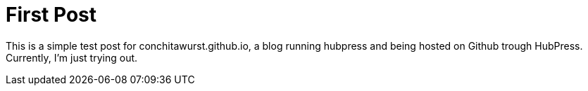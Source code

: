 = First Post
:published_at: 2015-01-31
:hp-tags: HubPress, Blog, Open Source,

This is a simple test post for conchitawurst.github.io, a blog running hubpress and being hosted on Github trough HubPress. Currently, I'm just trying out.